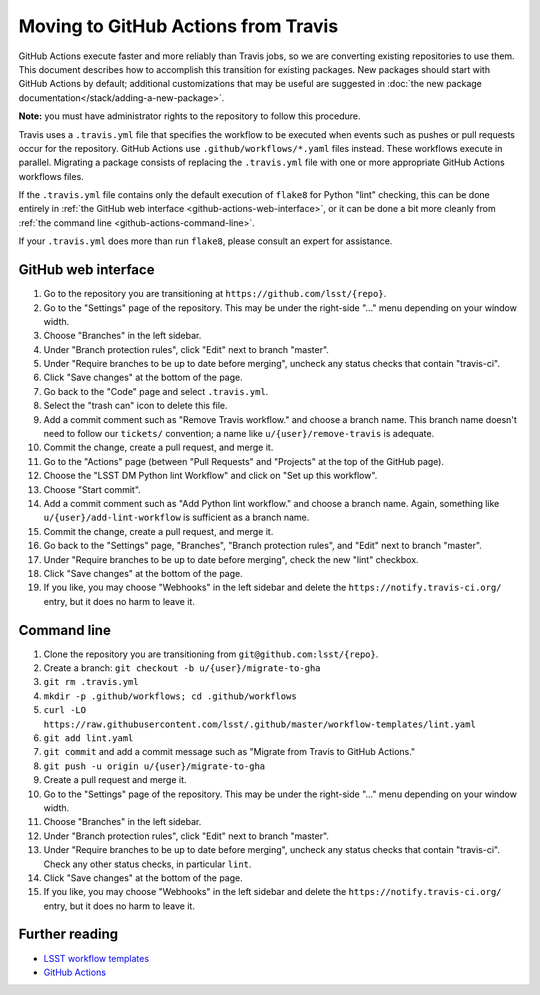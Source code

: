 ####################################
Moving to GitHub Actions from Travis
####################################

GitHub Actions execute faster and more reliably than Travis jobs, so we are converting existing repositories to use them.
This document describes how to accomplish this transition for existing packages.
New packages should start with GitHub Actions by default; additional customizations that may be useful are suggested in :doc:`the new package documentation</stack/adding-a-new-package>`.

**Note:** you must have administrator rights to the repository to follow this procedure.

Travis uses a ``.travis.yml`` file that specifies the workflow to be executed when events such as pushes or pull requests occur for the repository.
GitHub Actions use ``.github/workflows/*.yaml`` files instead.
These workflows execute in parallel.
Migrating a package consists of replacing the ``.travis.yml`` file with one or more appropriate GitHub Actions workflows files.

If the ``.travis.yml`` file contains only the default execution of ``flake8`` for Python "lint" checking, this can be done entirely in :ref:`the GitHub web interface <github-actions-web-interface>`, or it can be done a bit more cleanly from :ref:`the command line <github-actions-command-line>`.

If your ``.travis.yml`` does more than run ``flake8``, please consult an expert for assistance.


.. _github-actions-web-interface:

GitHub web interface
====================

#. Go to the repository you are transitioning at ``https://github.com/lsst/{repo}``.
#. Go to the "Settings" page of the repository.
   This may be under the right-side "..." menu depending on your window width.
#. Choose "Branches" in the left sidebar.
#. Under "Branch protection rules", click "Edit" next to branch "master".
#. Under "Require branches to be up to date before merging", uncheck any status checks that contain "travis-ci".
#. Click "Save changes" at the bottom of the page.
#. Go back to the "Code" page and select ``.travis.yml``.
#. Select the "trash can" icon to delete this file.
#. Add a commit comment such as "Remove Travis workflow." and choose a branch name.
   This branch name doesn't need to follow our ``tickets/`` convention; a name like ``u/{user}/remove-travis`` is adequate.
#. Commit the change, create a pull request, and merge it.
#. Go to the "Actions" page (between "Pull Requests" and "Projects" at the top of the GitHub page).
#. Choose the "LSST DM Python lint Workflow" and click on "Set up this workflow".
#. Choose "Start commit".
#. Add a commit comment such as "Add Python lint workflow." and choose a branch name.
   Again, something like ``u/{user}/add-lint-workflow`` is sufficient as a branch name.
#. Commit the change, create a pull request, and merge it.
#. Go back to the "Settings" page, "Branches", "Branch protection rules", and "Edit" next to branch "master".
#. Under "Require branches to be up to date before merging", check the new "lint" checkbox.
#. Click "Save changes" at the bottom of the page.
#. If you like, you may choose "Webhooks" in the left sidebar and delete the ``https://notify.travis-ci.org/`` entry, but it does no harm to leave it.


.. _github-actions-command-line:

Command line
============

#. Clone the repository you are transitioning from ``git@github.com:lsst/{repo}``.
#. Create a branch: ``git checkout -b u/{user}/migrate-to-gha``
#. ``git rm .travis.yml``
#. ``mkdir -p .github/workflows; cd .github/workflows``
#. ``curl -LO https://raw.githubusercontent.com/lsst/.github/master/workflow-templates/lint.yaml``
#. ``git add lint.yaml``
#. ``git commit`` and add a commit message such as "Migrate from Travis to GitHub Actions."
#. ``git push -u origin u/{user}/migrate-to-gha``
#. Create a pull request and merge it.
#. Go to the "Settings" page of the repository.
   This may be under the right-side "..." menu depending on your window width.
#. Choose "Branches" in the left sidebar.
#. Under "Branch protection rules", click "Edit" next to branch "master".
#. Under "Require branches to be up to date before merging", uncheck any status checks that contain "travis-ci".
   Check any other status checks, in particular ``lint``.
#. Click "Save changes" at the bottom of the page.
#. If you like, you may choose "Webhooks" in the left sidebar and delete the ``https://notify.travis-ci.org/`` entry, but it does no harm to leave it.


.. _github-actions-further-reading:

Further reading
===============

- `LSST workflow templates <https://github.com/lsst/.github/tree/master/workflow-templates>`__
- `GitHub Actions <https://docs.github.com/en/free-pro-team@latest/actions>`__
